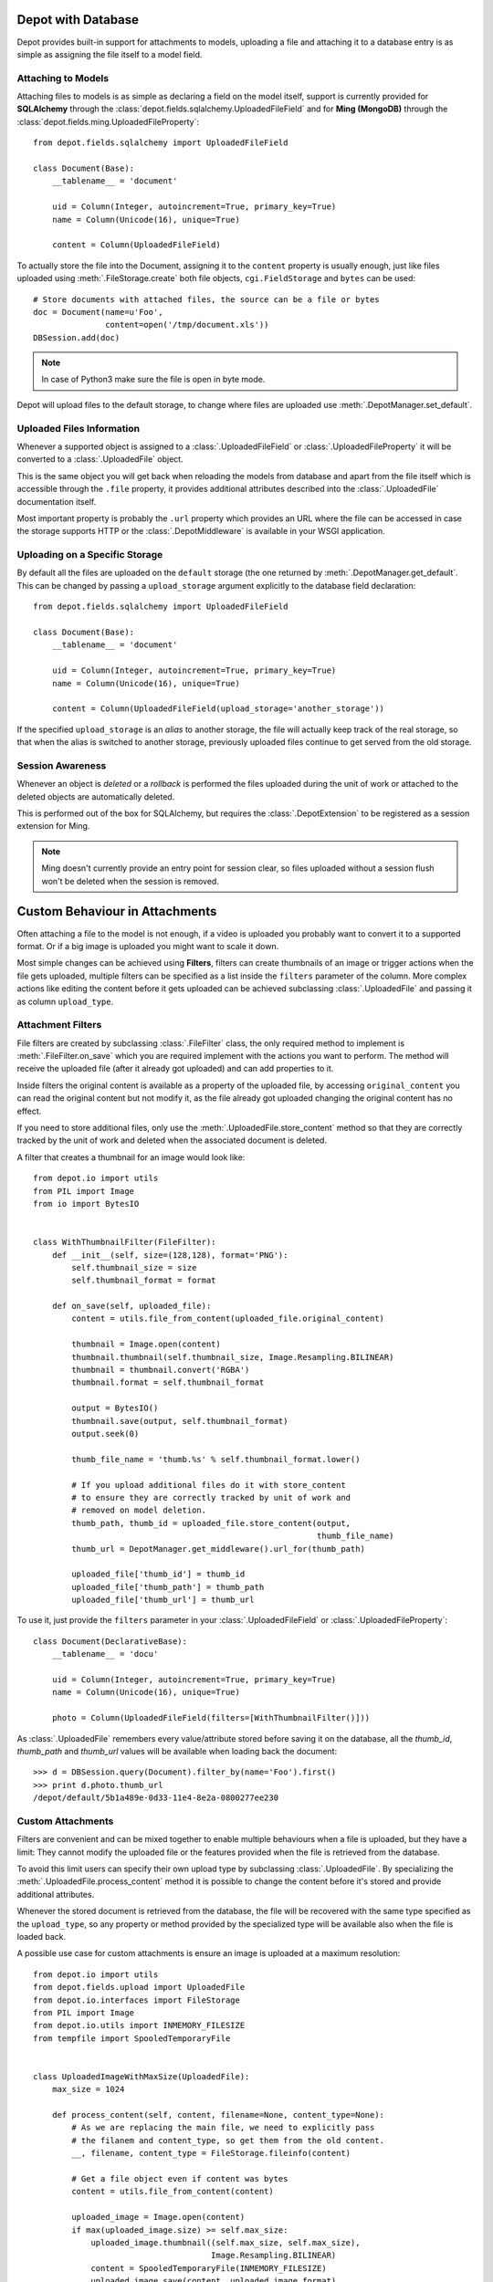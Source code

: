 Depot with Database
=============================

Depot provides built-in support for attachments to models, uploading a file
and attaching it to a database entry is as simple as assigning the file itself
to a model field.

Attaching to Models
------------------------------

Attaching files to models is as simple as declaring a field on the model itself,
support is currently provided for **SQLAlchemy** through the
:class:`depot.fields.sqlalchemy.UploadedFileField` and for **Ming (MongoDB)** through
the :class:`depot.fields.ming.UploadedFileProperty`::

    from depot.fields.sqlalchemy import UploadedFileField

    class Document(Base):
        __tablename__ = 'document'

        uid = Column(Integer, autoincrement=True, primary_key=True)
        name = Column(Unicode(16), unique=True)

        content = Column(UploadedFileField)

To actually store the file into the Document, assigning it to the ``content`` property
is usually enough, just like files uploaded using :meth:`.FileStorage.create` both
file objects, ``cgi.FieldStorage`` and ``bytes`` can be used::

    # Store documents with attached files, the source can be a file or bytes
    doc = Document(name=u'Foo',
                   content=open('/tmp/document.xls'))
    DBSession.add(doc)

.. note::
    In case of Python3 make sure the file is open in byte mode.

Depot will upload files to the default storage, to change where files are uploaded
use :meth:`.DepotManager.set_default`.

Uploaded Files Information
------------------------------

Whenever a supported object is assigned to a :class:`.UploadedFileField` or
:class:`.UploadedFileProperty` it will be converted to a :class:`.UploadedFile` object.

This is the same object you will get back when reloading the models from database and
apart from the file itself which is accessible through the ``.file`` property, it provides
additional attributes described into the :class:`.UploadedFile` documentation itself.

Most important property is probably the ``.url`` property which provides an URL where the
file can be accessed in case the storage supports HTTP or the :class:`.DepotMiddleware` is
available in your WSGI application.

Uploading on a Specific Storage
-------------------------------

By default all the files are uploaded on the ``default`` storage (the one
returned by :meth:`.DepotManager.get_default`. This can be changed by
passing a ``upload_storage`` argument explicitly to the database field declaration::

    from depot.fields.sqlalchemy import UploadedFileField

    class Document(Base):
        __tablename__ = 'document'

        uid = Column(Integer, autoincrement=True, primary_key=True)
        name = Column(Unicode(16), unique=True)

        content = Column(UploadedFileField(upload_storage='another_storage'))

If the specified ``upload_storage`` is an *alias* to another storage, the
file will actually keep track of the real storage, so that when the alias
is switched to another storage, previously uploaded files continue to get
served from the old storage.

Session Awareness
-----------------

Whenever an object is *deleted* or a *rollback* is performed the files uploaded
during the unit of work or attached to the deleted objects are automatically deleted.

This is performed out of the box for SQLAlchemy, but requires the :class:`.DepotExtension`
to be registered as a session extension for Ming.

.. note::
    Ming doesn't currently provide an entry point for session clear, so files
    uploaded without a session flush won't be deleted when the session is removed.

Custom Behaviour in Attachments
===============================

Often attaching a file to the model is not enough, if a video is uploaded you probably
want to convert it to a supported format. Or if a big image is uploaded you might want
to scale it down.

Most simple changes can be achieved using **Filters**, filters can create thumbnails of
an image or trigger actions when the file gets uploaded, multiple filters can be specified
as a list inside the ``filters`` parameter of the column. More complex actions like
editing the content before it gets uploaded can be achieved subclassing
:class:`.UploadedFile` and passing it as column ``upload_type``.

Attachment Filters
------------------

File filters are created by subclassing :class:`.FileFilter` class, the only required
method to implement is :meth:`.FileFilter.on_save` which you are required implement with
the actions you want to perform. The method will receive the uploaded file (after it already
got uploaded) and can add properties to it.

Inside filters the original content is available as a property of the uploaded file, by
accessing ``original_content`` you can read the original content but not modify it, as
the file already got uploaded changing the original content has no effect.

If you need to store additional files, only use the :meth:`.UploadedFile.store_content`
method so that they are correctly tracked by the unit of work and deleted when the
associated document is deleted.

A filter that creates a thumbnail for an image would look like::

    from depot.io import utils
    from PIL import Image
    from io import BytesIO


    class WithThumbnailFilter(FileFilter):
        def __init__(self, size=(128,128), format='PNG'):
            self.thumbnail_size = size
            self.thumbnail_format = format

        def on_save(self, uploaded_file):
            content = utils.file_from_content(uploaded_file.original_content)

            thumbnail = Image.open(content)
            thumbnail.thumbnail(self.thumbnail_size, Image.Resampling.BILINEAR)
            thumbnail = thumbnail.convert('RGBA')
            thumbnail.format = self.thumbnail_format

            output = BytesIO()
            thumbnail.save(output, self.thumbnail_format)
            output.seek(0)

            thumb_file_name = 'thumb.%s' % self.thumbnail_format.lower()

            # If you upload additional files do it with store_content
            # to ensure they are correctly tracked by unit of work and
            # removed on model deletion.
            thumb_path, thumb_id = uploaded_file.store_content(output,
                                                               thumb_file_name)
            thumb_url = DepotManager.get_middleware().url_for(thumb_path)

            uploaded_file['thumb_id'] = thumb_id
            uploaded_file['thumb_path'] = thumb_path
            uploaded_file['thumb_url'] = thumb_url

To use it, just provide the ``filters`` parameter in your :class:`.UploadedFileField`
or :class:`.UploadedFileProperty`::

    class Document(DeclarativeBase):
        __tablename__ = 'docu'

        uid = Column(Integer, autoincrement=True, primary_key=True)
        name = Column(Unicode(16), unique=True)

        photo = Column(UploadedFileField(filters=[WithThumbnailFilter()]))

As :class:`.UploadedFile` remembers every value/attribute stored before saving it on
the database, all the *thumb_id*, *thumb_path* and *thumb_url* values will be available
when loading back the document::

    >>> d = DBSession.query(Document).filter_by(name='Foo').first()
    >>> print d.photo.thumb_url
    /depot/default/5b1a489e-0d33-11e4-8e2a-0800277ee230


Custom Attachments
------------------

Filters are convenient and can be mixed together to enable multiple behaviours when
a file is uploaded, but they have a limit: They cannot modify the uploaded file or
the features provided when the file is retrieved from the database.

To avoid this limit users can specify their own upload type by subclassing
:class:`.UploadedFile`. By specializing the :meth:`.UploadedFile.process_content` method
it is possible to change the content before it's stored and provide additional attributes.

Whenever the stored document is retrieved from the database, the file will be recovered
with the same type specified as the ``upload_type``, so any property or method provided
by the specialized type will be available also when the file is loaded back.

A possible use case for custom attachments is ensure an image is uploaded at
a maximum resolution::

    from depot.io import utils
    from depot.fields.upload import UploadedFile
    from depot.io.interfaces import FileStorage
    from PIL import Image
    from depot.io.utils import INMEMORY_FILESIZE
    from tempfile import SpooledTemporaryFile


    class UploadedImageWithMaxSize(UploadedFile):
        max_size = 1024

        def process_content(self, content, filename=None, content_type=None):
            # As we are replacing the main file, we need to explicitly pass
            # the filanem and content_type, so get them from the old content.
            __, filename, content_type = FileStorage.fileinfo(content)

            # Get a file object even if content was bytes
            content = utils.file_from_content(content)

            uploaded_image = Image.open(content)
            if max(uploaded_image.size) >= self.max_size:
                uploaded_image.thumbnail((self.max_size, self.max_size),
                                         Image.Resampling.BILINEAR)
                content = SpooledTemporaryFile(INMEMORY_FILESIZE)
                uploaded_image.save(content, uploaded_image.format)

            content.seek(0)
            super(UploadedImageWithMaxSize, self).process_content(content,
                                                                  filename,
                                                                  content_type)

Using it to ensure every uploaded image has a maximum resolution of 1024x1024 is
as simple as passing it to the column::

    class Document(DeclarativeBase):
        __tablename__ = 'docu'

        uid = Column(Integer, autoincrement=True, primary_key=True)
        name = Column(Unicode(16), unique=True)

        photo = Column(UploadedFileField(upload_type=UploadedImageWithMaxSize))

When saved the image will be automatically resized to 1024 when bigger than the
maximum allowed size.
